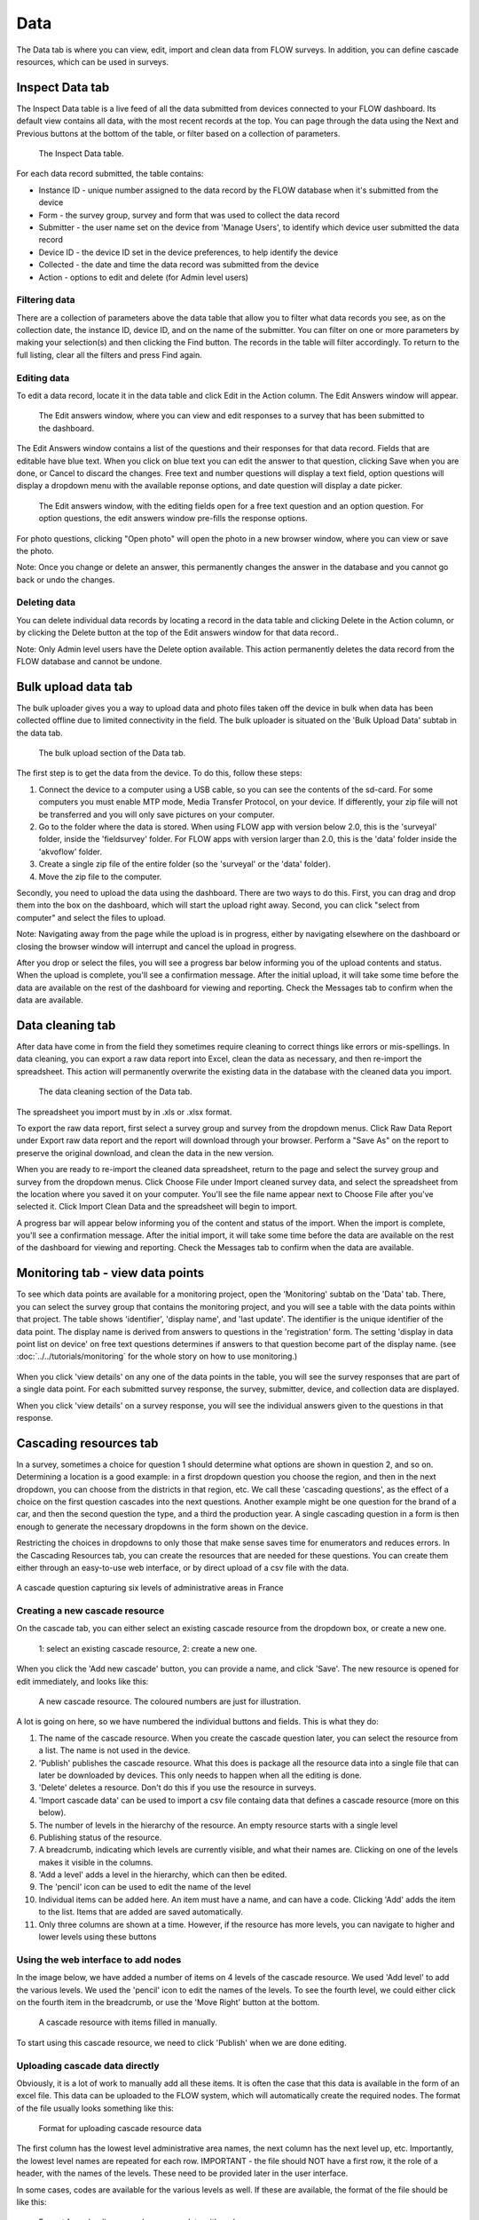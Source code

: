 Data
====

The Data tab is where you can view, edit, import and clean data from FLOW surveys. In addition, you can define cascade resources, which can be used in surveys.

Inspect Data tab
----------------

The Inspect Data table is a live feed of all the data submitted from devices connected to your FLOW dashboard. Its default view contains all data, with the most recent records at the top. You can page through the data using the Next and Previous buttons at the bottom of the table, or filter based on a collection of parameters.

 .. figure:: https://cloud.githubusercontent.com/assets/12456965/9084615/d116cf92-3b75-11e5-988b-d5a369c1a33b.png
   :width: 600 px
   :alt: image of dashboard
   :align: center 

   The Inspect Data table.

For each data record submitted, the table contains:

* Instance ID - unique number assigned to the data record by the FLOW database when it's submitted from the device
* Form - the survey group, survey and form that was used to collect the data record
* Submitter - the user name set on the device from 'Manage Users', to identify which device user submitted the data record
* Device ID - the device ID set in the device preferences, to help identify the device
* Collected - the date and time the data record was submitted from the device
* Action - options to edit and delete (for Admin level users)

Filtering data
~~~~~~~~~~~~~~

There are a collection of parameters above the data table that allow you to filter what data records you see, as on the collection date, the instance ID, device ID, and on the name of the submitter. You can filter on one or more parameters by making your selection(s) and then clicking the Find button. The records in the table will filter accordingly. To return to the full listing, clear all the filters and press Find again.

Editing data
~~~~~~~~~~~~

To edit a data record, locate it in the data table and click Edit in the Action column. The Edit Answers window will appear.

 .. figure:: img/4-data_editdata_pop.png
   :width: 600 px
   :alt: image of dashboard
   :align: center 

   The Edit answers window, where you can view and edit responses to a survey that has been submitted to the dashboard.

The Edit Answers window contains a list of the questions and their responses for that data record. Fields that are editable have blue text. When you click on blue text you can edit the answer to that question, clicking Save when you are done, or Cancel to discard the changes. Free text and number questions will display a text field, option questions will display a dropdown menu with the available reponse options, and date question will display a date picker. 

 .. figure:: img/4-data_editdata_inprogress.png
   :width: 600 px
   :alt: image of dashboard
   :align: center 
   
   The Edit answers window, with the editing fields open for a free text question and an option question. For option questions, the edit answers window pre-fills the response options.

For photo questions, clicking "Open photo" will open the photo in a new browser window, where you can view or save the photo.

Note: Once you change or delete an answer, this permanently changes the answer in the database and you cannot go back or undo the changes.

Deleting data
~~~~~~~~~~~~~

You can delete individual data records by locating a record in the data table and clicking Delete in the Action column, or by clicking the Delete button at the top of the Edit answers window for that data record..

Note: Only Admin level users have the Delete option available. This action permanently deletes the data record from the FLOW database and cannot be undone.

.. _bulk_upload_data:

Bulk upload data tab
--------------------

The bulk uploader gives you a way to upload data and photo files taken off the device in bulk when data has been collected offline due to limited connectivity in the field. The bulk uploader is situated on the 'Bulk Upload Data' subtab in the data tab.

 .. figure:: img/4-data_bulkupload.png
   :width: 600 px
   :alt: image of dashboard
   :align: center 

   The bulk upload section of the Data tab.

The first step is to get the data from the device. To do this, follow these steps:

1. Connect the device to a computer using a USB cable, so you can see the contents of the sd-card. For some computers you must enable MTP mode, Media Transfer Protocol, on your device. If differently, your zip file will not be transferred and you will only save pictures on your computer.

2. Go to the folder where the data is stored. When using FLOW app with version below 2.0, this is the 'surveyal' folder, inside the 'fieldsurvey' folder. For FLOW apps with version larger than 2.0, this is the 'data' folder inside the 'akvoflow' folder.

3. Create a single zip file of the entire folder (so the 'surveyal' or the 'data' folder).

4. Move the zip file to the computer.

Secondly, you need to upload the data using the dashboard. There are two ways to do this. First, you can drag and drop them into the box on the dashboard, which will start the upload right away. Second, you can click "select from computer" and select the files to upload.

Note: Navigating away from the page while the upload is in progress, either by navigating elsewhere on the dashboard or closing the browser window will interrupt and cancel the upload in progress.

After you drop or select the files, you will see a progress bar below informing you of the upload contents and status. When the upload is complete, you'll see a confirmation message. After the initial upload, it will take some time before the data are available on the rest of the dashboard for viewing and reporting. Check the Messages tab to confirm when the data are available.


Data cleaning tab
-----------------

After data have come in from the field they sometimes require cleaning to correct things like errors or mis-spellings. In data cleaning, you can export a raw data report into Excel, clean the data as necessary, and then re-import the spreadsheet. This action will permanently overwrite the existing data in the database with the cleaned data you import.

 .. figure:: img/4-data_datacleaning.png
   :width: 600 px
   :alt: image of dashboard
   :align: center 

   The data cleaning section of the Data tab.

The spreadsheet you import must by in .xls or .xlsx format.

To export the raw data report, first select a survey group and survey from the dropdown menus. Click Raw Data Report under Export raw data report and the report will download through your browser. Perform a "Save As" on the report to preserve the original download, and clean the data in the new version.

When you are ready to re-import the cleaned data spreadsheet, return to the page and select the survey group and survey from the dropdown menus. Click Choose File under Import cleaned survey data, and select the spreadsheet from the location where you saved it on your computer. You'll see the file name appear next to Choose File after you've selected it. Click Import Clean Data and the spreadsheet will begin to import.

A progress bar will appear below informing you of the content and status of the import. When the import is complete, you'll see a confirmation message. After the initial import, it will take some time before the data are available on the rest of the dashboard for viewing and reporting. Check the Messages tab to confirm when the data are available.

Monitoring tab - view data points
-----------------------------------

To see which data points are available for a monitoring project, open the 'Monitoring' subtab on the 'Data' tab. There, you can select the survey group that contains the monitoring project, and you will see a table with the data points within that project. The table shows 'identifier', 'display name', and 'last update'. The identifier is the unique identifier of the data point. The display name is derived from answers to questions in the 'registration' form. The setting 'display in data point list on device' on free text questions determines if answers to that question become part of the display name. (see :doc:`../../tutorials/monitoring` for the whole story on how to use monitoring.)

 .. figure:: img/3-monitoring.png
   :width: 800 px
   :alt: Illustration of monitoring
   :align: center

When you click 'view details' on any one of the data points in the table, you will see the survey responses that are part of a single data point. For each submitted survey response, the survey, submitter, device, and collection data are displayed.

When you click 'view details' on a survey response, you will see the individual answers given to the questions in that response.

Cascading resources tab
-----------------------
In a survey, sometimes a choice for question 1 should determine what options are shown in question 2, and so on. Determining a location is a good example: in a first dropdown question you choose the region, and then in the next dropdown, you can choose from the districts in that region, etc. We call these 'cascading questions', as the effect of a choice on the first question cascades into the next questions. Another example might be one question for the brand of a car, and then the second question the type, and a third the production year. A single cascading question in a form is then enough to generate the necessary dropdowns in the form shown on the device.

Restricting the choices in dropdowns to only those that make sense saves time for enumerators and reduces errors. In the Cascading Resources tab, you can create the resources that are needed for these questions. You can create them either through an easy-to-use web interface, or by direct upload of a csv file with the data. 

.. figure:: img/4-cascade_device.png
   :width: 250 px
   :alt: Illustration of monitoring
   :align: center

   A cascade question capturing six levels of administrative areas in France


Creating a new cascade resource
~~~~~~~~~~~~~~~~~~~~~~~~~~~~~~~
On the cascade tab, you can either select an existing cascade resource from the dropdown box, or create a new one. 

 .. figure:: img/4-data-new_cascade.png
   :width: 750 px
   :alt: Illustration of monitoring
   :align: center

   1: select an existing cascade resource, 2: create a new one.

When you click the 'Add new cascade' button, you can provide a name, and click 'Save'. The new resource is opened for edit immediately, and looks like this:

 .. figure:: img/4-cascade_new.png
   :width: 750 px
   :alt: Illustration of monitoring
   :align: center

   A new cascade resource. The coloured numbers are just for illustration.


A lot is going on here, so we have numbered the individual buttons and fields. This is what they do:

1. The name of the cascade resource. When you create the cascade question later, you can select the resource from a list. The name is not used in the device.
2. 'Publish' publishes the cascade resource. What this does is package all the resource data into a single file that can later be downloaded by devices. This only needs to happen when all the editing is done.
3. 'Delete' deletes a resource. Don't do this if you use the resource in surveys.
4. 'Import cascade data' can be used to import a csv file containg data that defines a cascade resource (more on this below).
5. The number of levels in the hierarchy of the resource. An empty resource starts with a single level
6. Publishing status of the resource.
7. A breadcrumb, indicating which levels are currently visible, and what their names are. Clicking on one of the levels makes it visible in the columns.
8. 'Add a level' adds a level in the hierarchy, which can then be edited.
9. The 'pencil' icon can be used to edit the name of the level
10. Individual items can be added here. An item must have a name, and can have a code. Clicking 'Add' adds the item to the list. Items that are added are saved automatically.
11. Only three columns are shown at a time. However, if the resource has more levels, you can navigate to higher and lower levels using these buttons


Using the web interface to add nodes
~~~~~~~~~~~~~~~~~~~~~~~~~~~~~~~~~~~~
In the image below, we have added a number of items on 4 levels of the cascade resource. We used 'Add level' to add the various levels. We used the 'pencil' icon to edit the names of the levels. To see the fourth level, we could either click on the fourth item in the breadcrumb, or use the 'Move Right' button at the bottom.

 .. figure:: img/4-data_cascade_france_1.png
   :width: 750 px
   :alt: Illustration of monitoring
   :align: center

   A cascade resource with items filled in manually.

To start using this cascade resource, we need to click 'Publish' when we are done editing.

Uploading cascade data directly
~~~~~~~~~~~~~~~~~~~~~~~~~~~~~~~
Obviously, it is a lot of work to manually add all these items. It is often the case that this data is available in the form of an excel file. This data can be uploaded to the FLOW system, which will automatically create the required nodes. The format of the file usually looks something like this:

 .. figure:: img/4-data_cascad_Excel.png
   :width: 750 px
   :alt: Illustration of monitoring
   :align: center

   Format for uploading cascade resource data

The first column has the lowest level administrative area names, the next column has the next level up, etc. Importantly, the lowest level names are repeated for each row. IMPORTANT - the file should NOT have a first row, it the role of a header, with the names of the levels. These need to be provided later in the user interface.

In some cases, codes are available for the various levels as well. If these are available, the format of the file should be like this:

 .. figure:: img/4-data_cascade_excel2.png
   :width: 750 px
   :alt: Illustration of monitoring
   :align: center

   Format for uploading cascade resource data with codes

In order to upload the data, it needs to be in the correct format, and it needs to be saved in csv format. It is very important to check if the file has the right encoding (UTF-8), because otherwise accented letters can get mangled.

**Uploading cascade data**
If you have a csv file available with cascade data, you can upload it by following these steps:

1. Create a cascade resource in which you want to upload the data. In this case, we created one for Benin
2. Click the 'Import cascade data' button. This will show an area with a number of options.

 .. figure:: img/4-data_cascade_upload.png
   :width: 500 px
   :alt: Illustration of monitoring
   :align: center

3. Provide the following information and take these actions:
   1) Enter the number of levels in the data
   2) Select the box if the data contains code columns
   3) Select the csv file on your computer
   4) click 'Import Cascade file'

 .. figure:: img/4-data_upload_complete.png
   :width: 500 px
   :alt: Illustration of monitoring
   :align: center

   Dialog box shown after upload.

4. A dialog box will be shown after upload. The processing might take a while, especially if there are a lot of items in the file. You can go to the Messages tab to see the progress. If everything worked out, you should see a message that the csv file has been imported correctly.

 .. figure:: img/4-data-cascadeSucces.png
   :width: 300 px
   :alt: Illustration of monitoring
   :align: center

   Message shown in the message tab after a succesfull upload.

5. If after a successful upload you go back to the cascade and select it again, you will see the newly uploaded items.

 .. figure:: img/4-data_cascade_benin2.png
   :width: 1000 px
   :alt: Illustration of monitoring
   :align: center

6. Provide proper names to the levels by clicking the 'pencil' icon next to the level names.


Publishing a cascade resource
~~~~~~~~~~~~~~~~~~~~~~~~~~~~~
When everything is ready, click the 'Publish' button. After publishing, the cascade resoure is ready to be used in question definitions. You can check if a resource has been published correctly by visiting the Message tab. Publishing can take a while, especially if there are a large number of items. If the publishing succeeded, you will see a message such as this:

 .. figure:: img/4-data_cascade_benin_2.png
   :width: 400 px
   :alt: Illustration of monitoring
   :align: center


Using a cascade resource in a question
~~~~~~~~~~~~~~~~~~~~~~~~~~~~~~~~~~~~~~~
To use the cascade resource in a question, follow these steps:

1. Open the form in which you want to place the cascade question
2. Create a new question of the type 'cascade'
3. Select the cascade resource that you want to use
4. Save the question.

 .. figure:: img/4-data_cascade_question.png
   :width: 750 px
   :alt: Illustration of monitoring
   :align: center

   Selecting the cascade resource in a question.

If you can't find the cascade resource in the list, it probably has not been published yet. Only published cascade resources are shown in the list.

